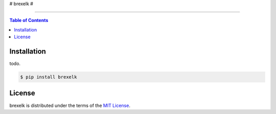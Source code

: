# brexelk #

-----

.. contents:: **Table of Contents**
    :backlinks: none

Installation
------------

todo.

.. code-block:: bash

    $ pip install brexelk

License
-------

brexelk is distributed under the terms of the
`MIT License <https://choosealicense.com/licenses/mit>`_.
